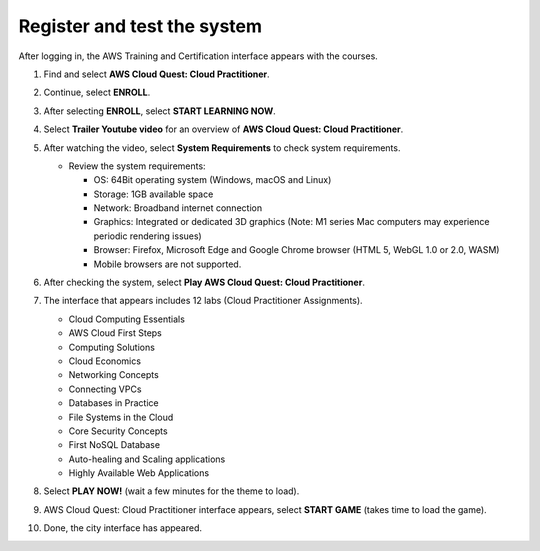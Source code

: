 .. _register_test_system:

Register and test the system
============================

After logging in, the AWS Training and Certification interface appears with the courses.

#. Find and select **AWS Cloud Quest: Cloud Practitioner**.

#. Continue, select **ENROLL**.

   .. image:: pictures/0001-register.png
      :alt: Screenshot: ENROLL button
      :align: center
      :width: 600px

#. After selecting **ENROLL**, select **START LEARNING NOW**.

   .. image:: pictures/0002-register.png
      :alt: Screenshot: START LEARNING NOW button
      :align: center
      :width: 600px

#. Select **Trailer Youtube video** for an overview of **AWS Cloud Quest: Cloud Practitioner**.

   .. image:: pictures/0003-register.png
      :alt: Screenshot: Trailer video link/button
      :align: center
      :width: 600px

#. After watching the video, select **System Requirements** to check system requirements.

   - Review the system requirements:

     * OS: 64Bit operating system (Windows, macOS and Linux)
     * Storage: 1GB available space
     * Network: Broadband internet connection
     * Graphics: Integrated or dedicated 3D graphics (Note: M1 series Mac computers may experience periodic rendering issues)
     * Browser: Firefox, Microsoft Edge and Google Chrome browser (HTML 5, WebGL 1.0 or 2.0, WASM)
     * Mobile browsers are not supported.

   .. image:: pictures/0004-register.png
      :alt: Screenshot: System Requirements screen/link
      :align: center
      :width: 600px

#. After checking the system, select **Play AWS Cloud Quest: Cloud Practitioner**.

#. The interface that appears includes 12 labs (Cloud Practitioner Assignments).

   - Cloud Computing Essentials
   - AWS Cloud First Steps
   - Computing Solutions
   - Cloud Economics
   - Networking Concepts
   - Connecting VPCs
   - Databases in Practice
   - File Systems in the Cloud
   - Core Security Concepts
   - First NoSQL Database
   - Auto-healing and Scaling applications
   - Highly Available Web Applications

#. Select **PLAY NOW!** (wait a few minutes for the theme to load).

   .. image:: pictures/0005-register.png
      :alt: Screenshot: PLAY NOW! button/loading screen
      :align: center
      :width: 600px

#. AWS Cloud Quest: Cloud Practitioner interface appears, select **START GAME** (takes time to load the game).

   .. image:: pictures/0006-register.png
      :alt: Screenshot: START GAME button/screen
      :align: center
      :width: 600px

#. Done, the city interface has appeared.

   .. image:: pictures/0007-register.png
      :alt: Screenshot: START GAME button/screen
      :align: center
      :width: 600px
